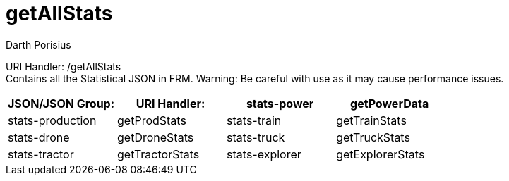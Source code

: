 = getAllStats
Darth Porisius
:url-repo: https://www.github.com/porisius/FicsitRemoteMonitoring

URI Handler: /getAllStats +
Contains all the Statistical JSON in FRM. Warning: Be careful with use as it may cause performance issues.

[cols="1,1,1,1"]
|===
|JSON/JSON Group: |URI Handler:

|stats-power
|getPowerData

|stats-production
|getProdStats

|stats-train
|getTrainStats

|stats-drone
|getDroneStats

|stats-truck
|getTruckStats

|stats-tractor
|getTractorStats

|stats-explorer
|getExplorerStats

|stats-trainstation
|getTrainStation

|===